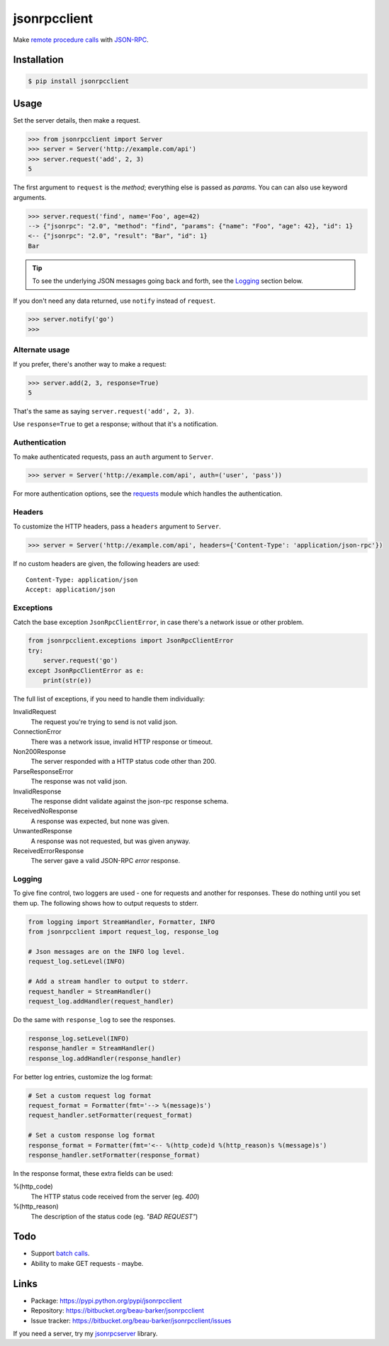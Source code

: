 jsonrpcclient
=============

Make `remote procedure calls
<http://en.wikipedia.org/wiki/Remote_procedure_call>`_ with `JSON-RPC
<http://www.jsonrpc.org/>`_.

..
    Compliant with the `JSON-RPC 2.0 specification
    <http://www.jsonrpc.org/specification>`_ and `RFC 4627
    <http://tools.ietf.org/html/rfc4627>`_ on Javascript Object Notation.

Installation
------------

.. code-block:: sh

    $ pip install jsonrpcclient

Usage
-----

Set the server details, then make a request.

.. code-block:: python

    >>> from jsonrpcclient import Server
    >>> server = Server('http://example.com/api')
    >>> server.request('add', 2, 3)
    5

The first argument to ``request`` is the *method*; everything else is passed as
*params*. You can can also use keyword arguments.

.. code-block:: python

    >>> server.request('find', name='Foo', age=42)
    --> {"jsonrpc": "2.0", "method": "find", "params": {"name": "Foo", "age": 42}, "id": 1}
    <-- {"jsonrpc": "2.0", "result": "Bar", "id": 1}
    Bar

.. tip::

    To see the underlying JSON messages going back and forth, see the Logging_
    section below.

..
    To comply strictly with the JSON-RPC 2.0 protocol, one should use *either*
    positional or keyword arguments, but not both in the same request. See
    `Parameter Structures
    <http://www.jsonrpc.org/specification#parameter_structures>`_.

If you don't need any data returned, use ``notify`` instead of ``request``.

.. code-block:: python

    >>> server.notify('go')
    >>>

Alternate usage
^^^^^^^^^^^^^^^

If you prefer, there's another way to make a request:

.. code-block:: python

    >>> server.add(2, 3, response=True)
    5

That's the same as saying ``server.request('add', 2, 3)``.

Use ``response=True`` to get a response; without that it's a notification.

Authentication
^^^^^^^^^^^^^^

To make authenticated requests, pass an ``auth`` argument to ``Server``.

.. code-block:: python

    >>> server = Server('http://example.com/api', auth=('user', 'pass'))

For more authentication options, see the `requests
<http://docs.python-requests.org/en/latest/user/authentication/>`_ module which
handles the authentication.

Headers
^^^^^^^

To customize the HTTP headers, pass a ``headers`` argument to ``Server``.

.. code-block:: python

    >>> server = Server('http://example.com/api', headers={'Content-Type': 'application/json-rpc'})

If no custom headers are given, the following headers are used::

    Content-Type: application/json
    Accept: application/json

Exceptions
^^^^^^^^^^

Catch the base exception ``JsonRpcClientError``, in case there's a network issue
or other problem.

.. code-block:: python

    from jsonrpcclient.exceptions import JsonRpcClientError
    try:
        server.request('go')
    except JsonRpcClientError as e:
        print(str(e))

The full list of exceptions, if you need to handle them individually:

InvalidRequest
    The request you're trying to send is not valid json.

ConnectionError
    There was a network issue, invalid HTTP response or timeout.

Non200Response
    The server responded with a HTTP status code other than 200.

ParseResponseError
    The response was not valid json.

InvalidResponse
    The response didnt validate against the json-rpc response schema.

ReceivedNoResponse
    A response was expected, but none was given.

UnwantedResponse
    A response was not requested, but was given anyway.

ReceivedErrorResponse
    The server gave a valid JSON-RPC *error* response.

Logging
^^^^^^^

To give fine control, two loggers are used - one for requests and another for
responses. These do nothing until you set them up. The following shows how to
output requests to stderr.

.. code-block:: python

    from logging import StreamHandler, Formatter, INFO
    from jsonrpcclient import request_log, response_log

    # Json messages are on the INFO log level.
    request_log.setLevel(INFO)

    # Add a stream handler to output to stderr.
    request_handler = StreamHandler()
    request_log.addHandler(request_handler)

Do the same with ``response_log`` to see the responses.

.. code-block:: python

    response_log.setLevel(INFO)
    response_handler = StreamHandler()
    response_log.addHandler(response_handler)

For better log entries, customize the log format:

.. code-block:: python

    # Set a custom request log format
    request_format = Formatter(fmt='--> %(message)s')
    request_handler.setFormatter(request_format)

    # Set a custom response log format
    response_format = Formatter(fmt='<-- %(http_code)d %(http_reason)s %(message)s')
    response_handler.setFormatter(response_format)

In the response format, these extra fields can be used:

%(http_code)
    The HTTP status code received from the server (eg. *400*)

%(http_reason)
    The description of the status code (eg. *"BAD REQUEST"*)

Todo
----

* Support `batch calls <http://www.jsonrpc.org/specification#batch>`_.
* Ability to make GET requests - maybe.

Links
-----

* Package: https://pypi.python.org/pypi/jsonrpcclient
* Repository: https://bitbucket.org/beau-barker/jsonrpcclient
* Issue tracker: https://bitbucket.org/beau-barker/jsonrpcclient/issues

If you need a server, try my `jsonrpcserver
<http://jsonrpcserver.readthedocs.org/>`_ library.
